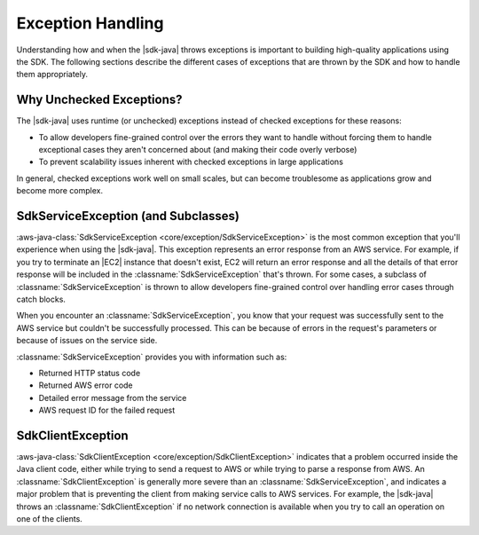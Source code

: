 .. Copyright 2010-2018 Amazon.com, Inc. or its affiliates. All Rights Reserved.

   This work is licensed under a Creative Commons Attribution-NonCommercial-ShareAlike 4.0
   International License (the "License"). You may not use this file except in compliance with the
   License. A copy of the License is located at http://creativecommons.org/licenses/by-nc-sa/4.0/.

   This file is distributed on an "AS IS" BASIS, WITHOUT WARRANTIES OR CONDITIONS OF ANY KIND,
   either express or implied. See the License for the specific language governing permissions and
   limitations under the License.

##################
Exception Handling
##################

.. meta::
   :description: How to handle exceptions thrown by the AWS SDK for Java.
   :keywords:

Understanding how and when the |sdk-java| throws exceptions is important to building
high-quality applications using the SDK. The following sections describe the different cases of
exceptions that are thrown by the SDK and how to handle them appropriately.

Why Unchecked Exceptions?
=========================

The |sdk-java| uses runtime (or unchecked) exceptions instead of checked exceptions for these
reasons:

* To allow developers fine-grained control over the errors they want to handle without forcing them
  to handle exceptional cases they aren't concerned about (and making their code overly verbose)

* To prevent scalability issues inherent with checked exceptions in large applications

In general, checked exceptions work well on small scales, but can become troublesome as applications
grow and become more complex.


SdkServiceException (and Subclasses)
======================================

:aws-java-class:`SdkServiceException <core/exception/SdkServiceException>` is the most common
exception that you'll experience when using
the |sdk-java|. This exception represents an error response from an AWS service. For example, if you
try to terminate an |EC2| instance that doesn't exist, EC2 will return an error response and all the
details of that error response will be included in the :classname:`SdkServiceException` that's thrown.
For some cases, a subclass of :classname:`SdkServiceException` is thrown to allow developers
fine-grained control over handling error cases through catch blocks.

When you encounter an :classname:`SdkServiceException`, you know that your request was successfully
sent to the AWS service but couldn't be successfully processed. This can be because of errors in
the request's parameters or because of issues on the service side.

:classname:`SdkServiceException` provides you with information such as:

* Returned HTTP status code

* Returned AWS error code

* Detailed error message from the service

* AWS request ID for the failed request


SdkClientException
===================

:aws-java-class:`SdkClientException <core/exception/SdkClientException>` indicates that a
problem occurred inside the Java client code,
either while trying to send a request to AWS or while trying to parse a response from AWS.
An :classname:`SdkClientException` is generally more severe than an
:classname:`SdkServiceException`, and indicates a major problem that is preventing the
client from making service calls to AWS services. For example, the |sdk-java|
throws an :classname:`SdkClientException` if no network connection is available when you try to
call an operation on one of the clients.
